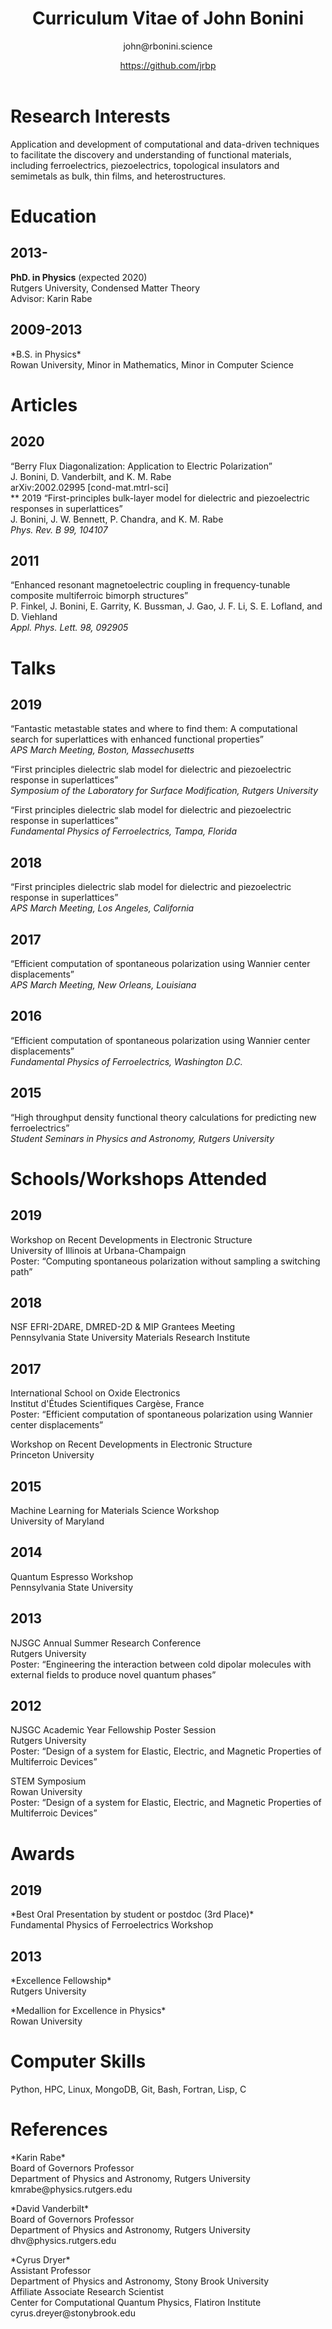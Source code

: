 #+OPTIONS: toc:nil H:10 ':t
#+LaTeX_HEADER: \usepackage{fa_orgmode_cv}

#+TITLE: Curriculum Vitae of John Bonini
#+SUBTITLE: john@rbonini.science
#+AUTHOR: https://github.com/jrbp

* Research Interests

 Application and development of computational
and data-driven techniques to facilitate the discovery and understanding of
functional materials, including ferroelectrics, piezoelectrics, topological
insulators and semimetals as bulk, thin films, and heterostructures.

* Research Experience :noexport:
   *should this section be totally different??*
** 2013-
   *Computational Materials Design*

   Advisor: Dr. Karin Rabe, Professor of Physics, Rutgers University



** 2012-2013
   *Theoretical Condensed Matter and Theoretical Applied Optics*

   Advisor: Dr. Hong Ling, Professor of Physics, Rowan University

   Maybe merge all of these

;   *Characterization of a Short Pulse Laser*
;
;   Advisor: Dr. Michael Lim, Professor of Physics, Rowan University
;
;   *Synthesis of Ag_{2}O_{1-x}N_{x} Antibacterial Thin Films via RF Magnetron Sputtering*
;
;   Advisor: Dr. Jeffrey Hettinger, Professor of Physics, Rowan University

** 2010-2012
   *Experimental Characterization of Multiferroic Materials*

   Advisor: Dr. Sam Lofland, Professor of Physics, Rowan University
* Education
** 2013-
*PhD. in Physics* (expected 2020)\\
Rutgers University, Condensed Matter Theory\\
Advisor: Karin Rabe
** 2009-2013
*B.S. in Physics*\\
Rowan University, Minor in Mathematics, Minor in Computer Science
* Articles
** 2020
"Berry Flux Diagonalization: Application to Electric Polarization"\\
J. Bonini, D. Vanderbilt, and K. M. Rabe\\
arXiv:2002.02995 [cond-mat.mtrl-sci]\\
** 2019
"First-principles bulk-layer model for dielectric and piezoelectric responses in
superlattices"\\
J. Bonini, J. W. Bennett, P. Chandra, and K. M. Rabe\\
\textit{Phys. Rev. B 99, 104107}
** 2011
"Enhanced resonant magnetoelectric coupling in frequency-tunable composite
multiferroic bimorph structures"\\
P. Finkel, J. Bonini, E. Garrity, K. Bussman, J. Gao, J. F. Li, S. E. Lofland, and D. Viehland\\
\textit{Appl. Phys. Lett. 98, 092905}
* Talks
** 2019
"Fantastic metastable states and where to find them: A computational search for superlattices with enhanced functional properties"\\
\textit{APS March Meeting, Boston, Massechusetts}

"First principles dielectric slab model for dielectric and piezoelectric response in superlattices"\\
\textit{Symposium of the Laboratory for Surface Modification, Rutgers University}

"First principles dielectric slab model for dielectric and piezoelectric response in superlattices"\\
\textit{Fundamental Physics of Ferroelectrics, Tampa, Florida}
** 2018
"First principles dielectric slab model for dielectric and piezoelectric response in superlattices"\\
\textit{APS March Meeting, Los Angeles, California}
** 2017
"Efficient computation of spontaneous polarization using Wannier center displacements"\\
\textit{APS March Meeting, New Orleans, Louisiana}

** 2016
"Efficient computation of spontaneous polarization using Wannier center displacements"\\
\textit{Fundamental Physics of Ferroelectrics, Washington D.C.}

** 2015

"High throughput density functional theory calculations for predicting new ferroelectrics"\\
\textit{Student Seminars in Physics and Astronomy, Rutgers University}
* Schools/Workshops Attended
** 2019
Workshop on Recent Developments in Electronic Structure\\
University of Illinois at Urbana-Champaign\\
Poster: "Computing spontaneous polarization without sampling a switching path"
** 2018
NSF EFRI-2DARE, DMRED-2D & MIP Grantees Meeting\\
Pennsylvania State University Materials Research Institute

** 2017
International School on Oxide Electronics\\
Institut d'Études Scientifiques Cargèse, France\\
Poster: "Efficient computation of spontaneous polarization using Wannier center displacements"

Workshop on Recent Developments in Electronic Structure\\
Princeton University
** 2015
Machine Learning for Materials Science Workshop\\
University of Maryland

** 2014
Quantum Espresso Workshop\\
Pennsylvania State University

** 2013
NJSGC Annual Summer Research Conference\\
Rutgers University\\
Poster: "Engineering the interaction between cold dipolar molecules with external fields to produce novel quantum phases"

** 2012
NJSGC Academic Year Fellowship Poster Session\\
Rutgers University\\
Poster: "Design of a system for Elastic, Electric, and Magnetic Properties of Multiferroic Devices "

STEM Symposium\\
Rowan University\\
Poster: "Design of a system for Elastic, Electric, and Magnetic Properties of Multiferroic Devices "
* Awards
** 2019
*Best Oral Presentation by student or postdoc (3rd Place)*\\
Fundamental Physics of Ferroelectrics Workshop

** 2013
*Excellence Fellowship*\\
Rutgers University


*Medallion for Excellence in Physics*\\
Rowan University

** 2009 :noexport:
*Edward J. Bloustein Scholarship*

*Rowan Scholars Program Scholarship*

*Clement Newkirk Scholarship*
* Academic Positions :noexport:
** 2014-2020
*Graduate Assistant* Rutgers University
** 2014
*Teaching Assistant* Rutgers University
** 2013-2014
*Graduate Fellow* Rutgers University
** 2010-2013
*Research Assistant* Rowan University
** 2010-2012
*Physics and Math Tutor* Rowan University
* Elected Positions :noexport:
** 2011
*Society of Physics Students Associate Zone Councillor* 2011 SPS National
Council Meeting

* Computer Skills

 Python,
 HPC,
 Linux,
 MongoDB,
 Git,
 Bash,
 Fortran,
 Lisp,
 C

* References
*Karin Rabe*\\
Board of Governors Professor\\
Department of Physics and Astronomy, Rutgers University\\
kmrabe@physics.rutgers.edu

*David Vanderbilt*\\
Board of Governors Professor\\
Department of Physics and Astronomy, Rutgers University\\
dhv@physics.rutgers.edu

*Cyrus Dryer*\\
Assistant Professor\\
Department of Physics and Astronomy, Stony Brook University\\
Affiliate Associate Research Scientist\\
Center for Computational Quantum Physics, Flatiron Institute\\
cyrus.dreyer@stonybrook.edu
